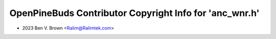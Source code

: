 ========================================================
OpenPineBuds Contributor Copyright Info for 'anc_wnr.h'
========================================================

* 2023 Ben V. Brown <Ralim@Ralimtek.com>
